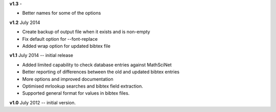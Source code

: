 **v1.3** - 

* Better names for some of the options

**v1.2** July 2014

* Create backup of output file when it exists and is non-empty
* Fix default option for --font-replace
* Added wrap option for updated bibtex file

**v1.1** July 2014 -- initial release

* Added limited capability to check database entries against MathSciNet
* Better reporting of differences between the old and updated bibtex entries
* More options and improved documentation 
* Optimised mrlookup searches and bibtex field extraction.
* Supported general format for values in bibtex files.

**v1.0** July 2012 -- initial version.
